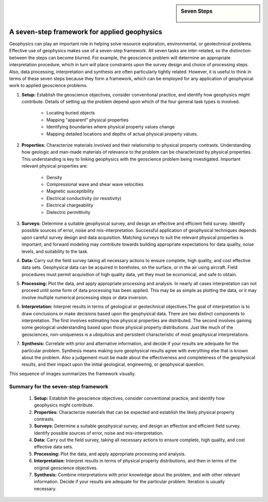 .. _foundations_sevensteps:


.. sidebar:: Seven Steps

    .. figure:: ./images/icon_whats-there.gif
    	:align: center


A seven-step framework for applied geophysics
*********************************************

Geophysics can play an important role in helping solve resource exploration, environmental, or geotechnical problems. Effective use of geophysics makes use of a seven-step framework. All seven tasks are inter-related, so the distinction between the steps can become blurred. For example, the geoscience problem will determine an appropriate interpretation procedure, which in turn will place constraints upon the survey design and choice of processing steps. Also, data processing, interpretation and synthesis are often particularly tightly related. However, it is useful to think in terms of these seven steps because they form a framework, which can be employed for any application of geophysical work to applied geoscience problems. 

1. **Setup:** Establish the geoscience objectives, consider conventional practice, and identify how geophysics might contribute. Details of setting up the problem depend upon which of the four general task types is involved.

    - Locating buried objects
    - Mapping "apparent" physical properties
    - Identifying boundaries where physical property values change
    - Mapping detailed locations and depths of actual physical property values.

2. **Properties:** Characterize materials involved and their relationship to physical property contrasts. Understanding how geologic and man-made materials of relevance to the problem can be characterized by physical properties. This understanding is key to linking geophysics with the geoscience problem being investigated. Important relevant physical properties are:

    - Density   
    - Compressional wave and shear wave velocities  
    - Magnetic susceptibility  
    - Electrical conductivity (or resistivity) 
    - Electrical chargeability
    - Dielectric permittivity

3. **Surveys:** Determine a suitable geophysical survey, and design an effective and efficient field survey. Identify possible sources of error, noise and mis-interpretation. Successful application of geophysical techniques depends upon careful survey design and data acquisition. Matching surveys to suit the relevant physical properties is important, and forward modeling may contribute towards building appropriate expectations for data quality, noise levels, and suitability to the task. 

\

4. **Data:** Carry out the field survey taking all necessary actions to ensure complete, high quality, and cost effective data sets. Geophysical data can be acquired in boreholes, on the surface, or in the air using aircraft. Field procedures must permit acquisition of high quality data, yet they must be economical, and safe to obtain.

\

5. **Processing:** Plot the data, and apply appropriate processing and analysis. In nearly all cases interpretation can not proceed until some form of data processing has been applied. This may be as simple as plotting the data, or it may involve multiple numerical processing steps or data inversion.  

\

6. **Interpretation:** Interpret results in terms of geological or geotechnical objectives.The goal of interpretation is to draw conclusions or make decisions based upon the geophysical data. There are two distinct components to interpretation. The first involves estimating how physical properties are distributed. The second involves gaining some geological understanding based upon those physical property distributions. Just like much of the geosciences, non-uniqueness is a ubiquitous and persistent characteristic of most geophysical interpretations. 

\

7. **Synthesis:** Correlate with prior and alternative information, and decide if your results are adequate for the particular problem. Synthesis means making sure geophysical results agree with everything else that is known about the problem. Also a judgement must be made about the effectiveness and completeness of the geophysical results, and their impact upon the initial geological, engineering, or geophysical question. 

This sequence of images summarizes the framework visually.

.. figure:: ./images/seven_steps.jpg
	:align: center
	:scale: 90 %


Summary for the seven-step framework
====================================

 1. **Setup:** Establish the geoscience objectives, consider conventional practice, and identify how geophysics might contribute.
 2. **Properties:** Characterize materials that can be expected and establish the likely physical property contrasts.
 3. **Surveys:** Determine a suitable geophysical survey, and design an effective and efficient field survey. Identify possible sources of error, noise and mis-interpretation.
 4. **Data:** Carry out the field survey, taking all necessary actions to ensure complete, high quality, and cost effective data sets.
 5. **Processing:** Plot the data, and apply appropriate processing and analysis. 
 6. **Interpretation:** Interpret results in terms of physical property distributions, and then in terms of the original geoscience objectives.
 7. **Synthesis:** Combine interpretations with prior knowledge about the problem, and with other relevant information. Decide if your results are adequate for the particular problem. Iteration is usually necessary.

